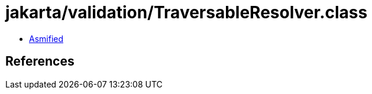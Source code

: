 = jakarta/validation/TraversableResolver.class

 - link:TraversableResolver-asmified.java[Asmified]

== References

